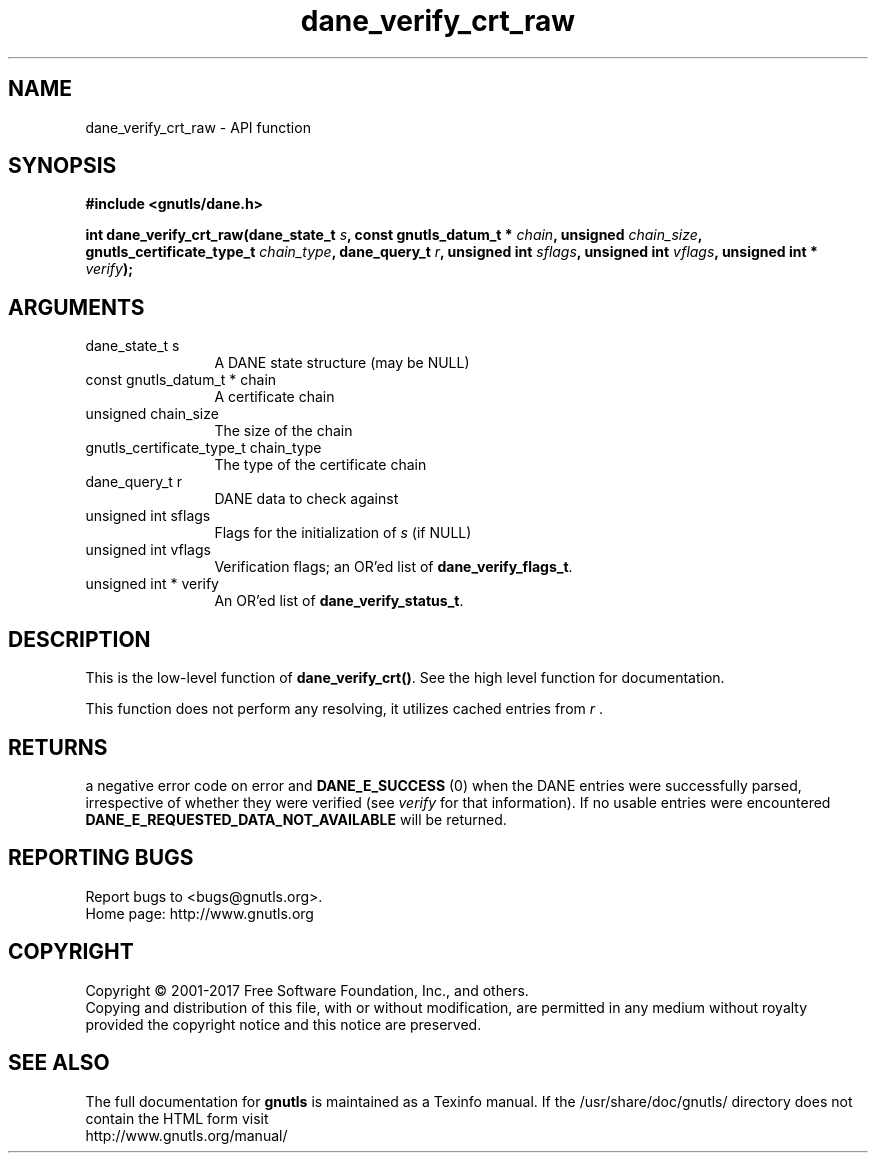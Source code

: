 .\" DO NOT MODIFY THIS FILE!  It was generated by gdoc.
.TH "dane_verify_crt_raw" 3 "3.6.1" "gnutls" "gnutls"
.SH NAME
dane_verify_crt_raw \- API function
.SH SYNOPSIS
.B #include <gnutls/dane.h>
.sp
.BI "int dane_verify_crt_raw(dane_state_t " s ", const gnutls_datum_t * " chain ", unsigned " chain_size ", gnutls_certificate_type_t " chain_type ", dane_query_t " r ", unsigned int " sflags ", unsigned int " vflags ", unsigned int * " verify ");"
.SH ARGUMENTS
.IP "dane_state_t s" 12
A DANE state structure (may be NULL)
.IP "const gnutls_datum_t * chain" 12
A certificate chain
.IP "unsigned chain_size" 12
The size of the chain
.IP "gnutls_certificate_type_t chain_type" 12
The type of the certificate chain
.IP "dane_query_t r" 12
DANE data to check against
.IP "unsigned int sflags" 12
Flags for the initialization of  \fIs\fP (if NULL)
.IP "unsigned int vflags" 12
Verification flags; an OR'ed list of \fBdane_verify_flags_t\fP.
.IP "unsigned int * verify" 12
An OR'ed list of \fBdane_verify_status_t\fP.
.SH "DESCRIPTION"
This is the low\-level function of \fBdane_verify_crt()\fP. See the
high level function for documentation.

This function does not perform any resolving, it utilizes
cached entries from  \fIr\fP .
.SH "RETURNS"
a negative error code on error and \fBDANE_E_SUCCESS\fP (0)
when the DANE entries were successfully parsed, irrespective of
whether they were verified (see  \fIverify\fP for that information). If
no usable entries were encountered \fBDANE_E_REQUESTED_DATA_NOT_AVAILABLE\fP
will be returned.
.SH "REPORTING BUGS"
Report bugs to <bugs@gnutls.org>.
.br
Home page: http://www.gnutls.org

.SH COPYRIGHT
Copyright \(co 2001-2017 Free Software Foundation, Inc., and others.
.br
Copying and distribution of this file, with or without modification,
are permitted in any medium without royalty provided the copyright
notice and this notice are preserved.
.SH "SEE ALSO"
The full documentation for
.B gnutls
is maintained as a Texinfo manual.
If the /usr/share/doc/gnutls/
directory does not contain the HTML form visit
.B
.IP http://www.gnutls.org/manual/
.PP
